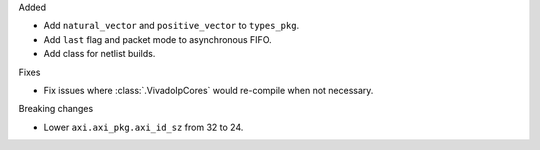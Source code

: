 Added

* Add ``natural_vector`` and ``positive_vector`` to ``types_pkg``.
* Add ``last`` flag and packet mode to asynchronous FIFO.
* Add class for netlist builds.

Fixes

* Fix issues where :class:`.VivadoIpCores` would re-compile when not necessary.

Breaking changes

* Lower ``axi.axi_pkg.axi_id_sz`` from 32 to 24.
